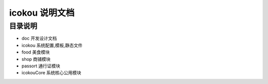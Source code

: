 ===================
 icokou 说明文档
===================


目录说明
========

* doc 开发设计文档
* icokou 系统配置,模板,静态文件
* food 美食模块
* shop 商铺模块
* passort 通行证模块
* icokouCore 系统核心公用模块